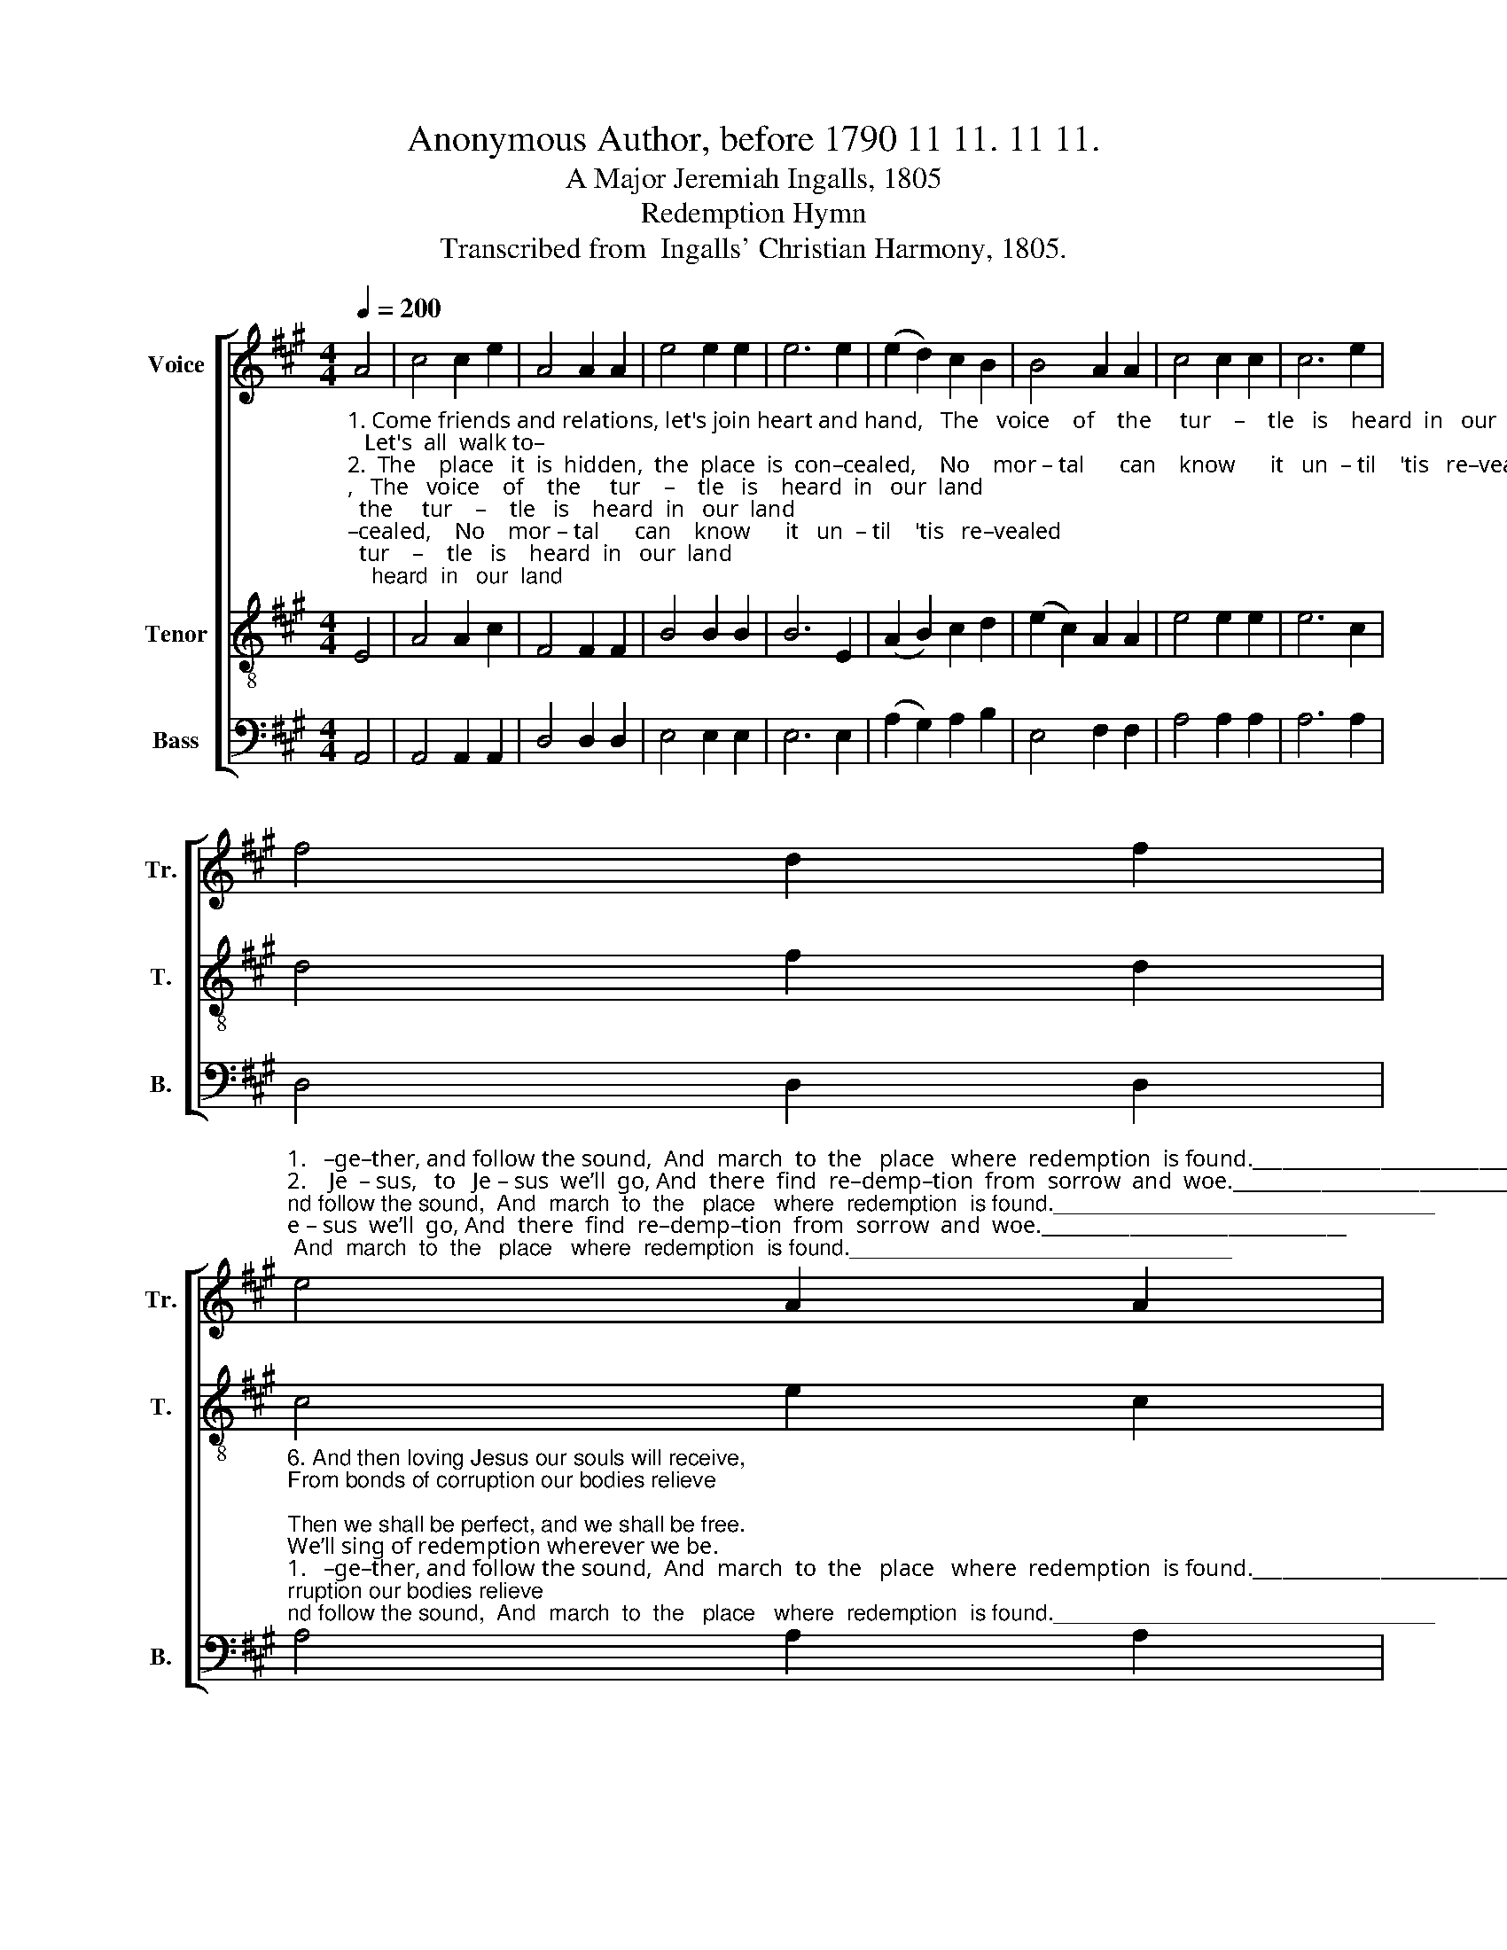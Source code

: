 X:1
T:Anonymous Author, before 1790 11 11. 11 11.
T:A Major Jeremiah Ingalls, 1805
T:Redemption Hymn
T:Transcribed from  Ingalls' Christian Harmony, 1805.
%%score [ 1 2 3 ]
L:1/8
Q:1/4=200
M:4/4
K:A
V:1 treble nm="Voice" snm="Tr."
V:2 treble-8 nm="Tenor" snm="T."
V:3 bass nm="Bass" snm="B."
V:1
 A4 | c4 c2 e2 | A4 A2 A2 | e4 e2 e2 | e6 e2 | (e2 d2) c2 B2 | B4 A2 A2 | c4 c2 c2 | c6 e2 | %9
 f4 d2 f2 | %10
"^1.   –ge–ther, and follow the sound,  And  march  to  the   place   where  redemption  is found._______________________________\n2.    Je  – sus,   to   Je – sus  we’ll  go, And  there  find  re–demp–tion  from  sorrow  and  woe._______________________________\n3.  –tend  you  wher–ev–er  you  be.  Your  Savior  has   pur–chased   re–demp–tion  for thee. _______________________________\n4.   see   all   these   to – kens  appear,    Then lift up your  heads, your redemption draws near. ________________________________\n5.   trum – pet  shall  bid  you  a – rise,  To  meet  your  re –demp–tion  with  joy and surprise.________________________________" e4 A2 A2 | %11
 c4 c2 A2 | e6 e2 | B4 B2 c2 | (c2 e2) A2 B2 | c4 c2 c2 | c8- | c8- | c8- | c8 |] %20
V:2
"^1. Come friends and relations, let's join heart and hand,   The   voice    of    the     tur    –    tle   is    heard  in   our  land;   Let's  all  walk to–\n2.  The    place   it  is  hidden,  the  place  is  con–cealed,    No    mor – tal      can    know      it   un  – til    'tis   re–vealed;  The  place  is  in \n3. And you, my dear brethren, who love my dear Lord, Who’ve  witnessed  free  pardon  through  faith  in  his  word,  Let patience at–\n4. We  read  of  com–mo–tions  and  signs  in  the skies,   The    sun     and  the  moon  shall be clothed in disguise;    And when you shall\n5. Oh   then  the  Archangel   the  trumpet   shall   sound,   And  wake    all    the    saints     that   sleep  under the  ground!   The sound of the" E4 | %1
 A4 A2 c2 | F4 F2 F2 | B4 B2 B2 | B6 E2 | (A2 B2) c2 d2 | (e2 c2) A2 A2 | e4 e2 e2 | e6 c2 | %9
 d4 f2 d2 | c4 e2 c2 | A4 A2 c2 | B6 z2 | z8 | z8 | %15
 z4 z2"^1.  And march to the place  where  redemption  is  found.\n2.  And there  find  re–demption from sorrow and woe.\n3.  Your   Savior  has  purchased  redemption  for    thee.\n4. Then lift up your heads, your redemption draws near.\n5. To  meet  your  re –demption  with  joy  and  surprise." [Cc]2 | %16
 [Ee]4 [Ee]2 [Aa]2 | (([Ff]2 [Ee]2)) [Cc]2 [Ee]2 | [Aa]4 [Aa]2 [Aa]2 | [Aa]8 |] %20
V:3
 A,,4 | A,,4 A,,2 A,,2 | D,4 D,2 D,2 | E,4 E,2 E,2 | E,6 E,2 | (A,2 G,2) A,2 B,2 | E,4 F,2 F,2 | %7
 A,4 A,2 A,2 | A,6 A,2 | D,4 D,2 D,2 | %10
"^6. And then loving Jesus our souls will receive,\nFrom bonds of corruption our bodies relieve;\nThen we shall be perfect, and we shall be free.\nWe’ll sing of redemption wherever we be.""^1.   –ge–ther, and follow the sound,  And  march  to  the   place   where  redemption  is found._______________________________\n2.    Je  – sus,   to   Je – sus  we’ll  go, And  there  find  re–demp–tion  from  sorrow  and  woe._______________________________\n3.  –tend  you  wher–ev–er  you  be.  Your  Savior  has   pur–chased   re–demp–tion  for thee. _______________________________\n4.   see   all   these   to – kens  appear,    Then lift up your  heads, your redemption draws near. ________________________________\n5.   trum – pet  shall  bid  you  a – rise,  To  meet  your  re –demp–tion  with  joy and surprise.________________________________""^___________________________________________________________\nA folk hymn, based in part on the old English folk song \nThe Grenadier and the\n   Lady\n (Jackson 1953a, no. 46; 1953b, no, 42).\nThis tune was re-harmonized for four voices by Ananias Davisson in the \n   Supplement to the Kentucky Harmony\n in 1820, and by Allen Carden in \nThe \n   Missouri Harmony\n in 1820; Davisson's version was reprinted in \nThe Southern\n   Harmony in 1835." A,4 A,2 A,2 | %11
 F,4 F,2 F,2 | E,6 C,2 | %13
"^7. Redeemed from sin and redeemed from death,\nRedeemed from corruption, redeemed from the earth,\nRedeemed from damnation, redeemed from all woe,\nWe’ll sing of redemption wherever we go." E,4 E,2 A,2 | %14
 (F,2 E,2) C,2 E,2 | A,,4 A,,2 A,,2 | %16
"^8. Redeemed from pain and redeemed from distress,\nThe fruits of redemption no tongue can express;\nRedemption was purchased by Jesus’ free love,\nWe’ll sing of redemption in heaven above.\n" A,,8- | %17
 A,,8- | A,,8- | %19
"^___________________________________________________________\nA folk hymn, based in part on the old English folk song \nThe Grenadier and the\n   Lady\n (Jackson 1953a, no. 46; 1953b, no, 42).\nThis tune was re-harmonized for four voices by Ananias Davisson in the \n   Supplement to the Kentucky Harmony\n in 1820, and by Allen Carden in \nThe \n   Missouri Harmony\n in 1820; Davisson's version was reprinted in \nThe Southern\n   Harmony in 1835." A,,8 |] %20

